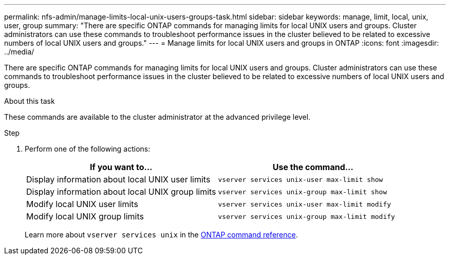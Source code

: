 ---
permalink: nfs-admin/manage-limits-local-unix-users-groups-task.html
sidebar: sidebar
keywords: manage, limit, local, unix, user, group
summary: "There are specific ONTAP commands for managing limits for local UNIX users and groups. Cluster administrators can use these commands to troubleshoot performance issues in the cluster believed to be related to excessive numbers of local UNIX users and groups."
---
= Manage limits for local UNIX users and groups in ONTAP
:icons: font
:imagesdir: ../media/

[.lead]
There are specific ONTAP commands for managing limits for local UNIX users and groups. Cluster administrators can use these commands to troubleshoot performance issues in the cluster believed to be related to excessive numbers of local UNIX users and groups.

.About this task

These commands are available to the cluster administrator at the advanced privilege level.

.Step

. Perform one of the following actions:
+
[cols="2*",options="header"]
|===
| If you want to...| Use the command...
a|
Display information about local UNIX user limits
a|
`vserver services unix-user max-limit show`
a|
Display information about local UNIX group limits
a|
`vserver services unix-group max-limit show`
a|
Modify local UNIX user limits
a|
`vserver services unix-user max-limit modify`
a|
Modify local UNIX group limits
a|
`vserver services unix-group max-limit modify`
|===
Learn more about `vserver services unix` in the link:https://docs.netapp.com/us-en/ontap-cli/search.html?q=vserver+services+unix[ONTAP command reference^].

// 2025 Jan 16, ONTAPDOC-2569 
